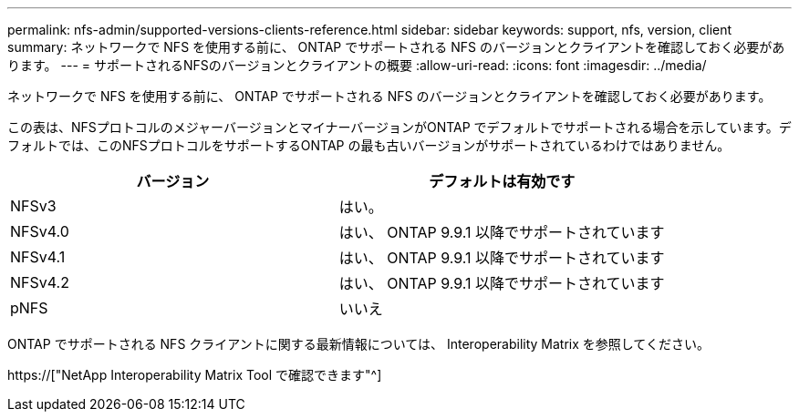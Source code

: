 ---
permalink: nfs-admin/supported-versions-clients-reference.html 
sidebar: sidebar 
keywords: support, nfs, version, client 
summary: ネットワークで NFS を使用する前に、 ONTAP でサポートされる NFS のバージョンとクライアントを確認しておく必要があります。 
---
= サポートされるNFSのバージョンとクライアントの概要
:allow-uri-read: 
:icons: font
:imagesdir: ../media/


[role="lead"]
ネットワークで NFS を使用する前に、 ONTAP でサポートされる NFS のバージョンとクライアントを確認しておく必要があります。

この表は、NFSプロトコルのメジャーバージョンとマイナーバージョンがONTAP でデフォルトでサポートされる場合を示しています。デフォルトでは、このNFSプロトコルをサポートするONTAP の最も古いバージョンがサポートされているわけではありません。

[cols="2*"]
|===
| バージョン | デフォルトは有効です 


 a| 
NFSv3
 a| 
はい。



 a| 
NFSv4.0
 a| 
はい、 ONTAP 9.9.1 以降でサポートされています



 a| 
NFSv4.1
 a| 
はい、 ONTAP 9.9.1 以降でサポートされています



 a| 
NFSv4.2
 a| 
はい、 ONTAP 9.9.1 以降でサポートされています



 a| 
pNFS
 a| 
いいえ

|===
ONTAP でサポートされる NFS クライアントに関する最新情報については、 Interoperability Matrix を参照してください。

https://["NetApp Interoperability Matrix Tool で確認できます"^]
